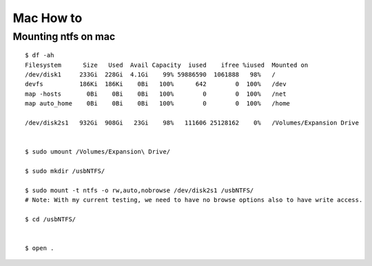 
Mac How to
=====

Mounting ntfs on mac
-----

::

  $ df -ah
  Filesystem      Size   Used  Avail Capacity  iused    ifree %iused  Mounted on
  /dev/disk1     233Gi  228Gi  4.1Gi    99% 59886590  1061888   98%   /
  devfs          186Ki  186Ki    0Bi   100%      642        0  100%   /dev
  map -hosts       0Bi    0Bi    0Bi   100%        0        0  100%   /net
  map auto_home    0Bi    0Bi    0Bi   100%        0        0  100%   /home

  /dev/disk2s1   932Gi  908Gi   23Gi    98%   111606 25128162    0%   /Volumes/Expansion Drive


  $ sudo umount /Volumes/Expansion\ Drive/

  $ sudo mkdir /usbNTFS/

  $ sudo mount -t ntfs -o rw,auto,nobrowse /dev/disk2s1 /usbNTFS/ 
  # Note: With my current testing, we need to have no browse options also to have write access.

  $ cd /usbNTFS/


  $ open . 
